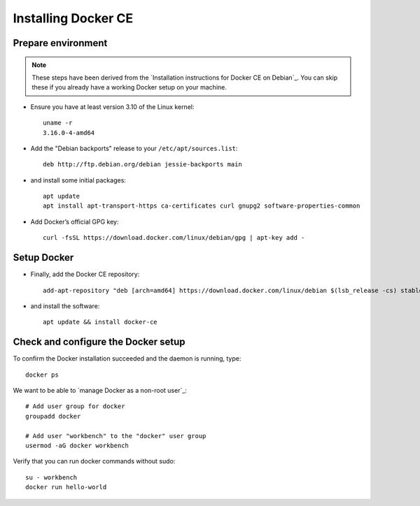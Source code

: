 .. _setup-docker:

####################
Installing Docker CE
####################


Prepare environment
===================
.. note::

    These steps have been derived from the
    `Installation instructions for Docker CE on Debian`_.
    You can skip these if you already have a working Docker
    setup on your machine.

- Ensure you have at least version 3.10 of the Linux kernel::

    uname -r
    3.16.0-4-amd64

- Add the "Debian backports" release to your ``/etc/apt/sources.list``::

    deb http://ftp.debian.org/debian jessie-backports main

- and install some initial packages::

    apt update
    apt install apt-transport-https ca-certificates curl gnupg2 software-properties-common

- Add Docker’s official GPG key::

    curl -fsSL https://download.docker.com/linux/debian/gpg | apt-key add -


Setup Docker
============
- Finally, add the Docker CE repository::

    add-apt-repository "deb [arch=amd64] https://download.docker.com/linux/debian $(lsb_release -cs) stable"

- and install the software::

    apt update && install docker-ce



Check and configure the Docker setup
====================================
To confirm the Docker installation succeeded and the daemon is running, type::

    docker ps

We want to be able to `manage Docker as a non-root user`_::

    # Add user group for docker
    groupadd docker

    # Add user "workbench" to the "docker" user group
    usermod -aG docker workbench

Verify that you can run docker commands without sudo::

    su - workbench
    docker run hello-world
